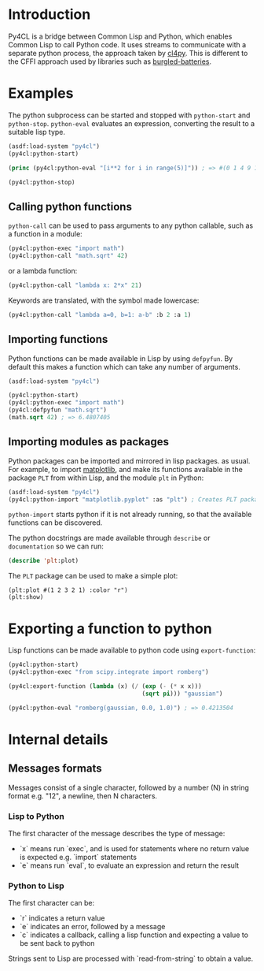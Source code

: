 * Introduction

Py4CL is a bridge between Common Lisp and Python, which enables Common
Lisp to call Python code. It uses streams to communicate with a
separate python process, the approach taken by [[https://github.com/marcoheisig/cl4py][cl4py]]. This is
different to the CFFI approach used by libraries such as [[https://github.com/pinterface/burgled-batteries][burgled-batteries]].

* Examples

The python subprocess can be started and stopped with =python-start= and =python-stop=.
=python-eval= evaluates an expression, converting the result to a suitable lisp type.

#+BEGIN_SRC lisp :results output
(asdf:load-system "py4cl")
(py4cl:python-start)

(princ (py4cl:python-eval "[i**2 for i in range(5)]")) ; => #(0 1 4 9 16)

(py4cl:python-stop)
#+END_SRC

#+RESULTS:
: #(0 1 4 9 16)

** Calling python functions

=python-call= can be used to pass arguments to any python callable, 
such as a function in a module:

#+BEGIN_SRC lisp
(py4cl:python-exec "import math")
(py4cl:python-call "math.sqrt" 42)
#+END_SRC

#+RESULTS:
: 6.4807405

or a lambda function:
#+BEGIN_SRC lisp
(py4cl:python-call "lambda x: 2*x" 21)
#+END_SRC

#+RESULTS:
: 42

Keywords are translated, with the symbol made lowercase:
#+BEGIN_SRC lisp
(py4cl:python-call "lambda a=0, b=1: a-b" :b 2 :a 1)
#+END_SRC

#+RESULTS:
: -1

** Importing functions

Python functions can be made available in Lisp by using =defpyfun=. By
default this makes a function which can take any number of arguments.
#+BEGIN_SRC lisp
(asdf:load-system "py4cl")

(py4cl:python-start)
(py4cl:python-exec "import math")
(py4cl:defpyfun "math.sqrt")
(math.sqrt 42) ; => 6.4807405
#+END_SRC

#+RESULTS:
: 6.4807405

** Importing modules as packages

Python packages can be imported and mirrored in lisp packages.  as
usual. For example, to import [[https://matplotlib.org/][matplotlib]], and make its functions
available in the package =PLT= from within Lisp, and the module =plt=
in Python:
#+BEGIN_SRC lisp :session import-example
(asdf:load-system "py4cl")
(py4cl:python-import "matplotlib.pyplot" :as "plt") ; Creates PLT package
#+END_SRC

=python-import= starts python if it is not already running, so that
the available functions can be discovered.

The python docstrings are made available through =describe= or
=documentation= so we can run:
#+BEGIN_SRC  lisp :session import-examplqe
(describe 'plt:plot)
#+END_SRC

The =PLT= package can be used to make a simple plot:
#+BEGIN_SRC 
(plt:plot #(1 2 3 2 1) :color "r")
(plt:show)
#+END_SRC

* Exporting a function to python

Lisp functions can be made available to python code using =export-function=:
#+BEGIN_SRC lisp
(py4cl:python-start)
(py4cl:python-exec "from scipy.integrate import romberg")

(py4cl:export-function (lambda (x) (/ (exp (- (* x x)))
                                      (sqrt pi))) "gaussian")

(py4cl:python-eval "romberg(gaussian, 0.0, 1.0)") ; => 0.4213504
#+END_SRC

#+RESULTS:
: 0.4213504



* Internal details
** Messages formats

Messages consist of a single character, followed by a number (N) in string
format e.g. "12", a newline, then N characters. 

*** Lisp to Python

The first character of the message describes the type of message:
- `x` means run `exec`, and is used for statements where no return
  value is expected e.g. `import` statements
- `e` means run `eval`, to evaluate an expression and return the
  result

*** Python to Lisp

The first character can be:
- `r` indicates a return value
- `e` indicates an error, followed by a message
- `c` indicates a callback, calling a lisp function and expecting a
  value to be sent back to python

Strings sent to Lisp are processed with `read-from-string` to obtain a
value. 
